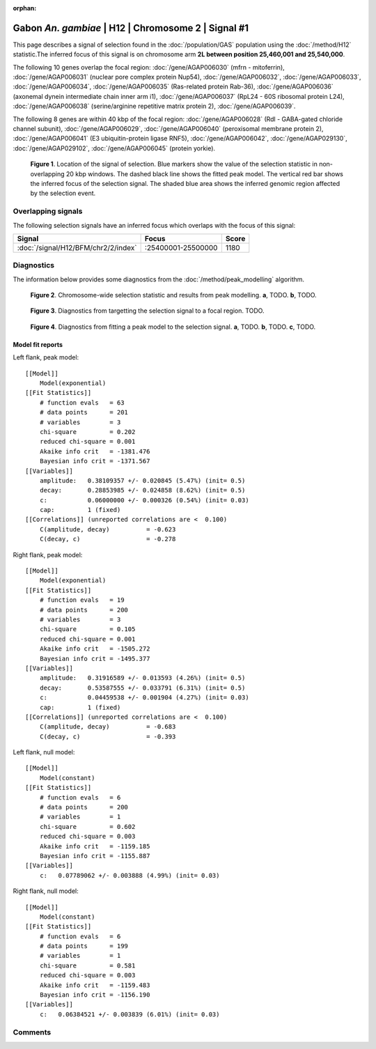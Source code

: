 :orphan:

Gabon *An. gambiae* | H12 | Chromosome 2 | Signal #1
================================================================================



This page describes a signal of selection found in the
:doc:`/population/GAS` population using the
:doc:`/method/H12` statistic.The inferred focus of this signal is on chromosome arm
**2L between position 25,460,001 and
25,540,000**.




The following 10 genes overlap the focal region: :doc:`/gene/AGAP006030` (mfrn - mitoferrin),  :doc:`/gene/AGAP006031` (nuclear pore complex protein Nup54),  :doc:`/gene/AGAP006032`,  :doc:`/gene/AGAP006033`,  :doc:`/gene/AGAP006034`,  :doc:`/gene/AGAP006035` (Ras-related protein Rab-36),  :doc:`/gene/AGAP006036` (axonemal dynein intermediate chain inner arm i1),  :doc:`/gene/AGAP006037` (RpL24 - 60S ribosomal protein L24),  :doc:`/gene/AGAP006038` (serine/arginine repetitive matrix protein 2),  :doc:`/gene/AGAP006039`.




The following 8 genes are within 40 kbp of the focal
region: :doc:`/gene/AGAP006028` (Rdl - GABA-gated chloride channel subunit),  :doc:`/gene/AGAP006029`,  :doc:`/gene/AGAP006040` (peroxisomal membrane protein 2),  :doc:`/gene/AGAP006041` (E3 ubiquitin-protein ligase RNF5),  :doc:`/gene/AGAP006042`,  :doc:`/gene/AGAP029130`,  :doc:`/gene/AGAP029102`,  :doc:`/gene/AGAP006045` (protein yorkie).


.. figure:: peak_location.png
    :alt: signal location

    **Figure 1**. Location of the signal of selection. Blue markers show the
    value of the selection statistic in non-overlapping 20 kbp windows. The
    dashed black line shows the fitted peak model. The vertical red bar shows
    the inferred focus of the selection signal. The shaded blue area shows the
    inferred genomic region affected by the selection event.

Overlapping signals
-------------------



The following selection signals have an inferred focus which overlaps with the
focus of this signal:

.. cssclass:: table-hover
.. csv-table::
    :widths: auto
    :header: Signal, Focus, Score

    :doc:`/signal/H12/BFM/chr2/2/index`,":25400001-25500000",1180
    



Diagnostics
-----------

The information below provides some diagnostics from the
:doc:`/method/peak_modelling` algorithm.

.. figure:: peak_context.png

    **Figure 2**. Chromosome-wide selection statistic and results from peak
    modelling. **a**, TODO. **b**, TODO.

.. figure:: peak_targetting.png

    **Figure 3**. Diagnostics from targetting the selection signal to a focal
    region. TODO.

.. figure:: peak_fit.png

    **Figure 4**. Diagnostics from fitting a peak model to the selection signal.
    **a**, TODO. **b**, TODO. **c**, TODO.

Model fit reports
~~~~~~~~~~~~~~~~~

Left flank, peak model::

    [[Model]]
        Model(exponential)
    [[Fit Statistics]]
        # function evals   = 63
        # data points      = 201
        # variables        = 3
        chi-square         = 0.202
        reduced chi-square = 0.001
        Akaike info crit   = -1381.476
        Bayesian info crit = -1371.567
    [[Variables]]
        amplitude:   0.38109357 +/- 0.020845 (5.47%) (init= 0.5)
        decay:       0.28853985 +/- 0.024858 (8.62%) (init= 0.5)
        c:           0.06000000 +/- 0.000326 (0.54%) (init= 0.03)
        cap:         1 (fixed)
    [[Correlations]] (unreported correlations are <  0.100)
        C(amplitude, decay)          = -0.623 
        C(decay, c)                  = -0.278 


Right flank, peak model::

    [[Model]]
        Model(exponential)
    [[Fit Statistics]]
        # function evals   = 19
        # data points      = 200
        # variables        = 3
        chi-square         = 0.105
        reduced chi-square = 0.001
        Akaike info crit   = -1505.272
        Bayesian info crit = -1495.377
    [[Variables]]
        amplitude:   0.31916589 +/- 0.013593 (4.26%) (init= 0.5)
        decay:       0.53587555 +/- 0.033791 (6.31%) (init= 0.5)
        c:           0.04459538 +/- 0.001904 (4.27%) (init= 0.03)
        cap:         1 (fixed)
    [[Correlations]] (unreported correlations are <  0.100)
        C(amplitude, decay)          = -0.683 
        C(decay, c)                  = -0.393 


Left flank, null model::

    [[Model]]
        Model(constant)
    [[Fit Statistics]]
        # function evals   = 6
        # data points      = 200
        # variables        = 1
        chi-square         = 0.602
        reduced chi-square = 0.003
        Akaike info crit   = -1159.185
        Bayesian info crit = -1155.887
    [[Variables]]
        c:   0.07789062 +/- 0.003888 (4.99%) (init= 0.03)


Right flank, null model::

    [[Model]]
        Model(constant)
    [[Fit Statistics]]
        # function evals   = 6
        # data points      = 199
        # variables        = 1
        chi-square         = 0.581
        reduced chi-square = 0.003
        Akaike info crit   = -1159.483
        Bayesian info crit = -1156.190
    [[Variables]]
        c:   0.06384521 +/- 0.003839 (6.01%) (init= 0.03)


Comments
--------

.. raw:: html

    <div id="disqus_thread"></div>
    <script>
    (function() { // DON'T EDIT BELOW THIS LINE
    var d = document, s = d.createElement('script');
    s.src = 'https://agam-selection-atlas.disqus.com/embed.js';
    s.setAttribute('data-timestamp', +new Date());
    (d.head || d.body).appendChild(s);
    })();
    </script>
    <noscript>Please enable JavaScript to view the <a href="https://disqus.com/?ref_noscript">comments powered by Disqus.</a></noscript>
